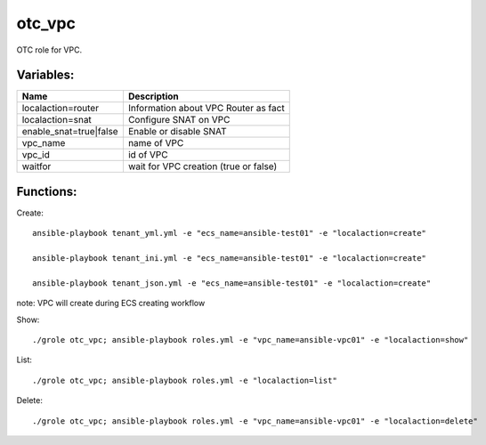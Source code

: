 otc_vpc
=======

OTC role for VPC.

Variables:
^^^^^^^^^^

+-------------------------+---------------------------------------------+
| Name                    | Description                                 |
+=========================+=============================================+
| localaction=router      | Information about VPC Router as fact        |
+-------------------------+---------------------------------------------+
| localaction=snat        | Configure SNAT on VPC                       |
+-------------------------+---------------------------------------------+
| enable_snat=true|false  | Enable or disable SNAT                      |
+-------------------------+---------------------------------------------+
| vpc_name                | name of VPC                                 |
+-------------------------+---------------------------------------------+
| vpc_id                  | id of VPC                                   |
+-------------------------+---------------------------------------------+
| waitfor                 | wait for VPC creation (true or false)       |
+-------------------------+---------------------------------------------+

Functions:
^^^^^^^^^^

Create::

    ansible-playbook tenant_yml.yml -e "ecs_name=ansible-test01" -e "localaction=create"

    ansible-playbook tenant_ini.yml -e "ecs_name=ansible-test01" -e "localaction=create"

    ansible-playbook tenant_json.yml -e "ecs_name=ansible-test01" -e "localaction=create"

note: VPC will create during ECS creating workflow

Show::

    ./grole otc_vpc; ansible-playbook roles.yml -e "vpc_name=ansible-vpc01" -e "localaction=show"

List::

    ./grole otc_vpc; ansible-playbook roles.yml -e "localaction=list"

Delete::

    ./grole otc_vpc; ansible-playbook roles.yml -e "vpc_name=ansible-vpc01" -e "localaction=delete"
